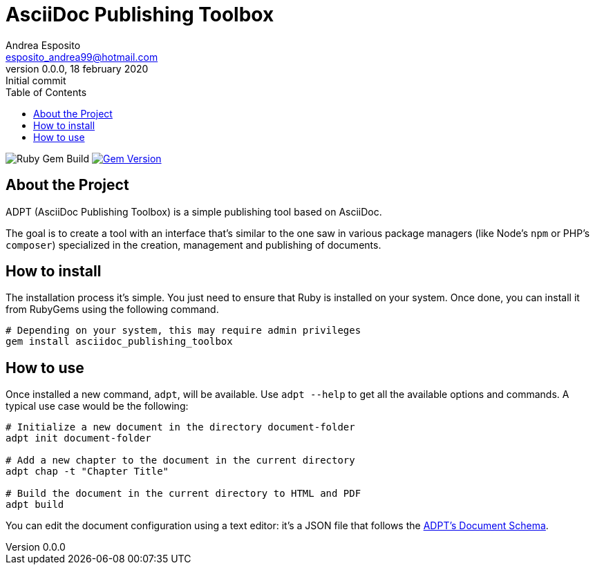 = AsciiDoc Publishing Toolbox
Andrea Esposito <esposito_andrea99@hotmail.com>
v0.0.0, 18 february 2020: Initial commit
:source-highlighter: rouge
:doctype: article
:toc: left

image:https://github.com/espositoandrea/asciidoc_publishing_toolbox/workflows/Ruby%20Gem%20Build/badge.svg["Ruby Gem Build"]
image:https://badge.fury.io/rb/asciidoc_publishing_toolbox.svg["Gem Version", link="https://badge.fury.io/rb/asciidoc_publishing_toolbox"]

== About the Project

ADPT (AsciiDoc Publishing Toolbox) is a simple publishing tool based on
AsciiDoc.

The goal is to create a tool with an interface that's similar to the one saw in
various package managers (like Node's `npm` or PHP's `composer`) specialized in
the creation, management and publishing of documents.

== How to install

The installation process it's simple. You just need to ensure that Ruby is
installed on your system. Once done, you can install it from RubyGems using the
following command.

[source,shell]
---------------
# Depending on your system, this may require admin privileges
gem install asciidoc_publishing_toolbox
---------------

== How to use

Once installed a new command, `adpt`, will be available. Use `adpt --help` to
get all the available options and commands. A typical use case would be the
following:

[source,shell]
--------------
# Initialize a new document in the directory document-folder
adpt init document-folder

# Add a new chapter to the document in the current directory
adpt chap -t "Chapter Title"

# Build the document in the current directory to HTML and PDF
adpt build
--------------

You can edit the document configuration using a text editor: it's a JSON file
that follows the link:https://raw.githubusercontent.com/espositoandrea/AsciiDoc-Publishing-Toolbox/master/lib/document.schema.json[ADPT's Document Schema].
